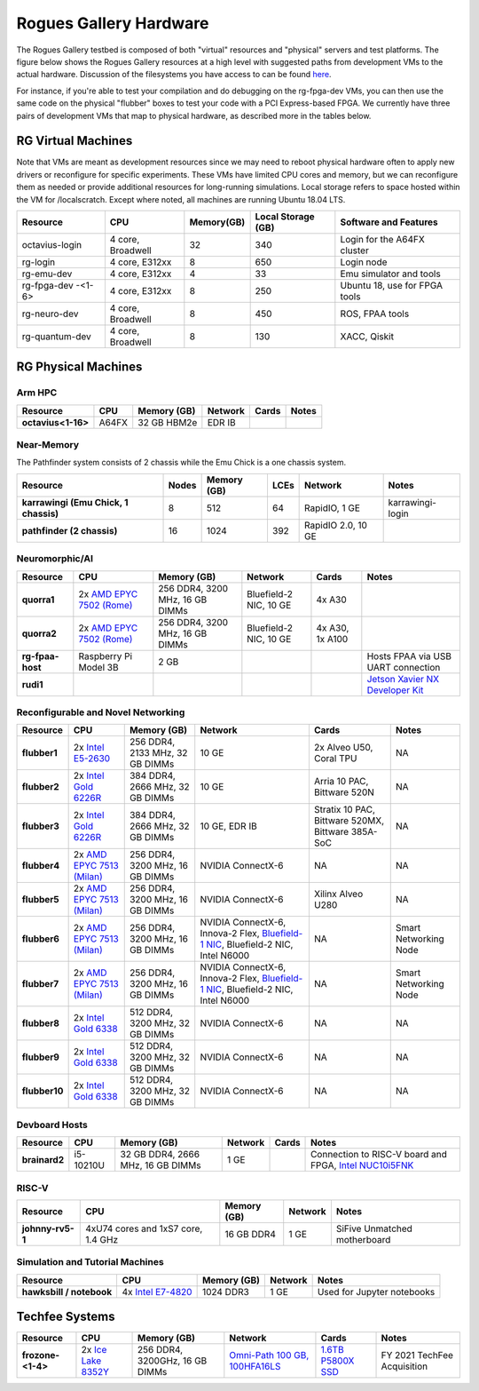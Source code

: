 =======================
Rogues Gallery Hardware
=======================

The Rogues Gallery testbed is composed of both "virtual" resources and
"physical" servers and test platforms. The figure below shows the Rogues
Gallery resources at a high level with suggested paths from development
VMs to the actual hardware. Discussion of the filesystems you have
access to can be found `here <RG-Filesystems>`__.

For instance, if you're able to test your compilation and do debugging
on the rg-fpga-dev VMs, you can then use the same code on the physical
"flubber" boxes to test your code with a PCI Express-based FPGA. We
currently have three pairs of development VMs that map to physical
hardware, as described more in the tables below.

.. figure:: ../figures/general/rg-machine-overview.png
   :alt: Rogues Gallery Hardware

RG Virtual Machines
===================

Note that VMs are meant as development resources since we may need to
reboot physical hardware often to apply new drivers or reconfigure for
specific experiments. These VMs have limited CPU cores and memory, but
we can reconfigure them as needed or provide additional resources for
long-running simulations. Local storage refers to space hosted within
the VM for /localscratch. Except where noted, all machines are running
Ubuntu 18.04 LTS.

+----------------+-------------+-------------+-------------+-------------+
| Resource       | CPU         | Memory(GB)  | Local       | Software    |
|                |             |             | Storage     | and         |
|                |             |             | (GB)        | Features    |
+================+=============+=============+=============+=============+
| octavius-login | 4 core,     | 32          | 340         | Login for   |
|                | Broadwell   |             |             | the A64FX   |
|                |             |             |             | cluster     |
+----------------+-------------+-------------+-------------+-------------+
| rg-login       | 4 core,     | 8           | 650         | Login node  |
|                | E312xx      |             |             |             |
+----------------+-------------+-------------+-------------+-------------+
| rg-emu-dev     | 4 core,     | 4           | 33          | Emu         |
|                | E312xx      |             |             | simulator   |
|                |             |             |             | and tools   |
+----------------+-------------+-------------+-------------+-------------+
| rg-fpga-dev    | 4 core,     | 8           | 250         | Ubuntu 18,  |
| -<1-6>         | E312xx      |             |             | use for     |
|                |             |             |             | FPGA tools  |
+----------------+-------------+-------------+-------------+-------------+
| rg-neuro-dev   | 4 core,     | 8           | 450         | ROS, FPAA   |
|                | Broadwell   |             |             | tools       |
+----------------+-------------+-------------+-------------+-------------+
| rg-quantum-dev | 4 core,     | 8           | 130         | XACC,       |
|                | Broadwell   |             |             | Qiskit      |
+----------------+-------------+-------------+-------------+-------------+

RG Physical Machines
====================

Arm HPC
--------------------
.. list-table:: 
    :widths: auto
    :header-rows: 1
    :stub-columns: 1

    * - Resource
      - CPU
      - Memory (GB)
      - Network
      - Cards
      - Notes
    * - octavius<1-16>
      - A64FX
      - 32 GB HBM2e
      - EDR IB
      - 
      - 

Near-Memory
--------------------

The Pathfinder system consists of 2 chassis while the Emu Chick is a one chassis system. 

.. list-table:: 
    :widths: auto
    :header-rows: 1
    :stub-columns: 1

    * - Resource
      - Nodes
      - Memory (GB)
      - LCEs
      - Network
      - Notes
    * - karrawingi (Emu Chick, 1 chassis)
      - 8
      - 512
      - 64
      - RapidIO, 1 GE
      - karrawingi-login
    * - pathfinder (2 chassis)
      - 16  
      - 1024
      - 392
      - RapidIO 2.0, 10 GE
      - 

Neuromorphic/AI
--------------------
.. list-table:: 
    :widths: auto
    :header-rows: 1
    :stub-columns: 1

    * - Resource
      - CPU
      - Memory (GB)
      - Network
      - Cards
      - Notes
    * - quorra1
      - 2x `AMD EPYC 7502 (Rome) <https://www.amd.com/en/products/cpu/amd-epyc-7502>`__
      - 256 DDR4, 3200 MHz, 16 GB DIMMs
      - Bluefield-2 NIC, 10 GE
      - 4x A30
      -       
    * - quorra2
      - 2x `AMD EPYC 7502 (Rome) <https://www.amd.com/en/products/cpu/amd-epyc-7502>`__
      - 256 DDR4, 3200 MHz, 16 GB DIMMs
      - Bluefield-2 NIC, 10 GE
      - 4x A30, 1x A100
      -
    * - rg-fpaa-host
      - Raspberry Pi Model 3B
      - 2 GB
      - 
      - 
      - Hosts FPAA via USB UART connection
    * - rudi1
      - 
      -
      -
      -
      - `Jetson Xavier NX Developer Kit <https://developer.nvidia.com/embedded/jetson-xavier-nx-devkit>`__
      
Reconfigurable and Novel Networking
--------------------
	
.. list-table:: 
    :widths: auto
    :header-rows: 1
    :stub-columns: 1

    * - Resource
      - CPU
      - Memory (GB)
      - Network
      - Cards
      - Notes
    * - flubber1
      - 2x `Intel E5-2630 <https://ark.intel.com/content/www/us/en/ark/products/92981/intel-xeon-processor-e5-2630-v4-25m-cache-2-20-ghz.html>`__
      - 256 DDR4, 2133 MHz, 32 GB DIMMs
      - 10 GE
      - 2x Alveo U50, Coral TPU
      - NA
    * - flubber2
      - 2x `Intel Gold 6226R <https://ark.intel.com/content/www/us/en/ark/products/199347/intel-xeon-gold-6226r-processor-22m-cache-2-90-ghz.html>`__
      - 384 DDR4, 2666 MHz, 32 GB DIMMs
      - 10 GE
      - Arria 10 PAC, Bittware 520N
      - NA
    * - flubber3
      - 2x `Intel Gold 6226R <https://ark.intel.com/content/www/us/en/ark/products/199347/intel-xeon-gold-6226r-processor-22m-cache-2-90-ghz.html>`__
      - 384 DDR4, 2666 MHz, 32 GB DIMMs
      - 10 GE, EDR IB 
      - Stratix 10 PAC, Bittware 520MX, Bittware 385A-SoC 
      - NA
    * - flubber4
      - 2x `AMD EPYC 7513 (Milan) <https://www.amd.com/en/products/cpu/amd-epyc-7513>`__
      - 256 DDR4, 3200 MHz, 16 GB DIMMs
      - NVIDIA ConnectX-6 
      - NA
      - NA
    * - flubber5
      - 2x `AMD EPYC 7513 (Milan) <https://www.amd.com/en/products/cpu/amd-epyc-7513>`__
      - 256 DDR4, 3200 MHz, 16 GB DIMMs
      - NVIDIA ConnectX-6 
      - Xilinx Alveo U280
      - NA
    * - flubber6
      - 2x `AMD EPYC 7513 (Milan) <https://www.amd.com/en/products/cpu/amd-epyc-7513>`__
      - 256 DDR4, 3200 MHz, 16 GB DIMMs
      - NVIDIA ConnectX-6, Innova-2 Flex, `Bluefield-1 NIC <https://github.gatech.edu/crnch-rg/rogues-docs/wiki/%5BNetworking%5D-Mellanox-BlueField-Resources>`__, Bluefield-2 NIC, Intel N6000 
      - NA 
      - Smart Networking Node
    * - flubber7
      - 2x `AMD EPYC 7513 (Milan) <https://www.amd.com/en/products/cpu/amd-epyc-7513>`__
      - 256 DDR4, 3200 MHz, 16 GB DIMMs
      - NVIDIA ConnectX-6, Innova-2 Flex, `Bluefield-1 NIC <https://github.gatech.edu/crnch-rg/rogues-docs/wiki/%5BNetworking%5D-Mellanox-BlueField-Resources>`__, Bluefield-2 NIC, Intel N6000 
      - NA
      - Smart Networking Node
    * - flubber8
      - 2x `Intel Gold 6338 <https://www.intel.com/content/www/us/en/products/sku/212285/intel-xeon-gold-6338-processor-48m-cache-2-00-ghz/specifications.html>`__
      - 512 DDR4, 3200 MHz, 32 GB DIMMs
      - NVIDIA ConnectX-6
      - NA 
      - NA
    * - flubber9
      - 2x `Intel Gold 6338 <https://www.intel.com/content/www/us/en/products/sku/212285/intel-xeon-gold-6338-processor-48m-cache-2-00-ghz/specifications.html>`__
      - 512 DDR4, 3200 MHz, 32 GB DIMMs
      - NVIDIA ConnectX-6
      - NA 
      - NA
    * - flubber10
      - 2x `Intel Gold 6338 <https://www.intel.com/content/www/us/en/products/sku/212285/intel-xeon-gold-6338-processor-48m-cache-2-00-ghz/specifications.html>`__
      - 512 DDR4, 3200 MHz, 32 GB DIMMs
      - NVIDIA ConnectX-6
      - NA 
      - NA
      
Devboard Hosts
--------------------   
.. list-table:: 
    :widths: auto
    :header-rows: 1
    :stub-columns: 1
    
    * - Resource
      - CPU
      - Memory (GB)
      - Network
      - Cards
      - Notes
    * - brainard2
      - i5-10210U
      - 32 GB DDR4, 2666 MHz, 16 GB DIMMs
      - 1 GE
      - 
      - Connection to RISC-V board and FPGA, `Intel NUC10i5FNK <https://www.intel.com/content/www/us/en/products/sku/195507/intel-nuc-10-performance-kit-nuc10i5fnk/specifications.html>`__
      
RISC-V
--------------------   
.. list-table:: 
    :widths: auto
    :header-rows: 1
    :stub-columns: 1

    * - Resource
      - CPU
      - Memory (GB)
      - Network
      - Notes
    * - johnny-rv5-1
      - 4xU74 cores and 1xS7 core, 1.4 GHz
      - 16 GB DDR4
      - 1 GE
      - SiFive Unmatched motherboard

Simulation and Tutorial Machines
--------------------
	
.. list-table:: 
    :widths: auto
    :header-rows: 1
    :stub-columns: 1

    * - Resource
      - CPU
      - Memory (GB)
      - Network
      - Notes
    * - hawksbill / notebook
      - 4x `Intel E7-4820 <https://ark.intel.com/content/www/us/en/ark/products/53675/intel-xeon-processor-e74820-18m-cache-2-00-ghz-5-86-gts-intel-qpi.html>`__
      - 1024 DDR3
      - 1 GE
      - Used for Jupyter notebooks
 
Techfee Systems
===============
.. list-table:: 
    :widths: auto
    :header-rows: 1
    :stub-columns: 1

    * - Resource
      - CPU
      - Memory (GB)
      - Network
      - Cards
      - Notes
    * - frozone-<1-4>
      - 2x `Ice Lake 8352Y <https://www.intel.com/content/www/us/en/products/sku/212284/intel-xeon-platinum-8352y-processor-48m-cache-2-20-ghz/specifications.html>`__
      - 256 DDR4, 3200GHz, 16 GB DIMMs
      - `Omni-Path 100 GB, 100HFA16LS <https://ark.intel.com/content/www/us/en/ark/products/92007/intel-omni-path-host-fabric-interface-adapter-100-series-1-port-pcie-x16.html>`__
      - `1.6TB P5800X SSD <https://www.intel.com/content/www/us/en/products/sku/201859/intel-optane-ssd-dc-p5800x-series-1-6tb-2-5in-pcie-x4-3d-xpoint/specifications.html>`__ 
      - FY 2021 TechFee Acquisition
